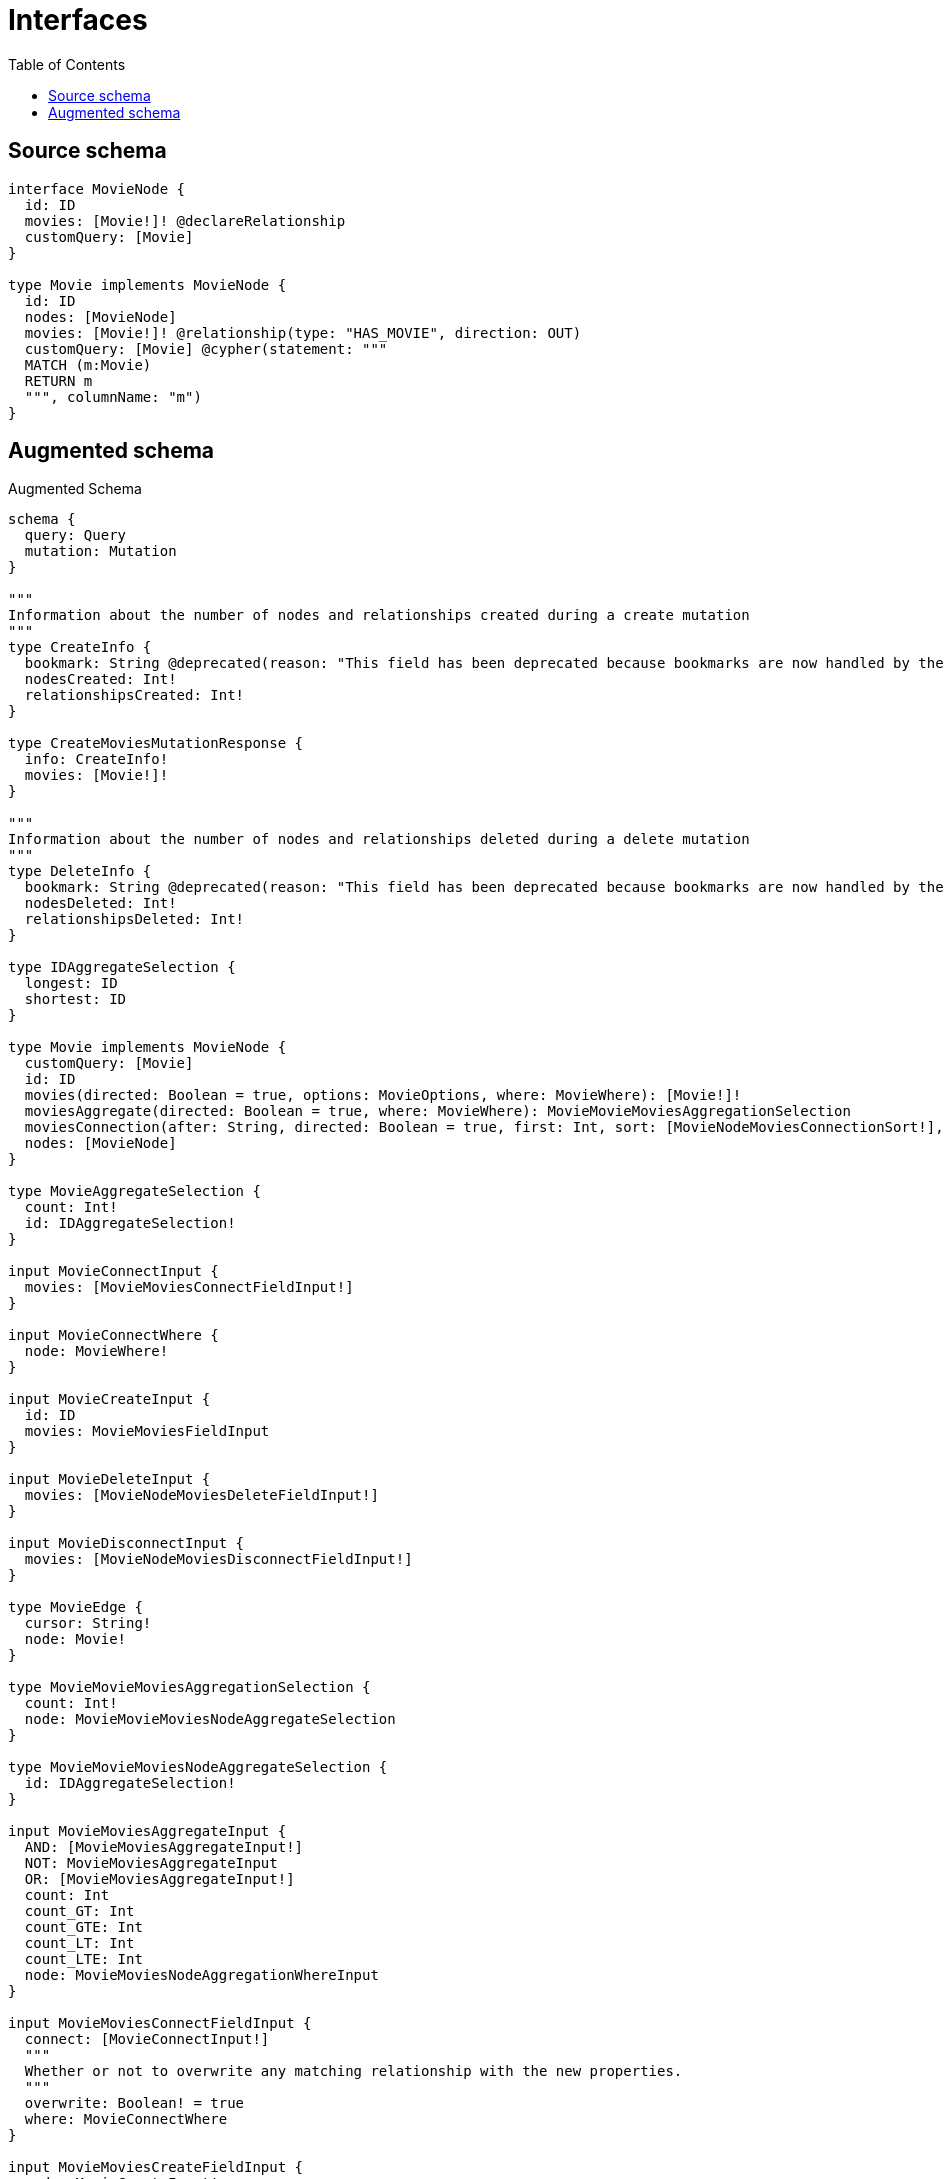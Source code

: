 :toc:

= Interfaces

== Source schema

[source,graphql,schema=true]
----
interface MovieNode {
  id: ID
  movies: [Movie!]! @declareRelationship
  customQuery: [Movie]
}

type Movie implements MovieNode {
  id: ID
  nodes: [MovieNode]
  movies: [Movie!]! @relationship(type: "HAS_MOVIE", direction: OUT)
  customQuery: [Movie] @cypher(statement: """
  MATCH (m:Movie)
  RETURN m
  """, columnName: "m")
}
----

== Augmented schema

.Augmented Schema
[source,graphql]
----
schema {
  query: Query
  mutation: Mutation
}

"""
Information about the number of nodes and relationships created during a create mutation
"""
type CreateInfo {
  bookmark: String @deprecated(reason: "This field has been deprecated because bookmarks are now handled by the driver.")
  nodesCreated: Int!
  relationshipsCreated: Int!
}

type CreateMoviesMutationResponse {
  info: CreateInfo!
  movies: [Movie!]!
}

"""
Information about the number of nodes and relationships deleted during a delete mutation
"""
type DeleteInfo {
  bookmark: String @deprecated(reason: "This field has been deprecated because bookmarks are now handled by the driver.")
  nodesDeleted: Int!
  relationshipsDeleted: Int!
}

type IDAggregateSelection {
  longest: ID
  shortest: ID
}

type Movie implements MovieNode {
  customQuery: [Movie]
  id: ID
  movies(directed: Boolean = true, options: MovieOptions, where: MovieWhere): [Movie!]!
  moviesAggregate(directed: Boolean = true, where: MovieWhere): MovieMovieMoviesAggregationSelection
  moviesConnection(after: String, directed: Boolean = true, first: Int, sort: [MovieNodeMoviesConnectionSort!], where: MovieNodeMoviesConnectionWhere): MovieNodeMoviesConnection!
  nodes: [MovieNode]
}

type MovieAggregateSelection {
  count: Int!
  id: IDAggregateSelection!
}

input MovieConnectInput {
  movies: [MovieMoviesConnectFieldInput!]
}

input MovieConnectWhere {
  node: MovieWhere!
}

input MovieCreateInput {
  id: ID
  movies: MovieMoviesFieldInput
}

input MovieDeleteInput {
  movies: [MovieNodeMoviesDeleteFieldInput!]
}

input MovieDisconnectInput {
  movies: [MovieNodeMoviesDisconnectFieldInput!]
}

type MovieEdge {
  cursor: String!
  node: Movie!
}

type MovieMovieMoviesAggregationSelection {
  count: Int!
  node: MovieMovieMoviesNodeAggregateSelection
}

type MovieMovieMoviesNodeAggregateSelection {
  id: IDAggregateSelection!
}

input MovieMoviesAggregateInput {
  AND: [MovieMoviesAggregateInput!]
  NOT: MovieMoviesAggregateInput
  OR: [MovieMoviesAggregateInput!]
  count: Int
  count_GT: Int
  count_GTE: Int
  count_LT: Int
  count_LTE: Int
  node: MovieMoviesNodeAggregationWhereInput
}

input MovieMoviesConnectFieldInput {
  connect: [MovieConnectInput!]
  """
  Whether or not to overwrite any matching relationship with the new properties.
  """
  overwrite: Boolean! = true
  where: MovieConnectWhere
}

input MovieMoviesCreateFieldInput {
  node: MovieCreateInput!
}

input MovieMoviesFieldInput {
  connect: [MovieMoviesConnectFieldInput!]
  create: [MovieMoviesCreateFieldInput!]
}

input MovieMoviesNodeAggregationWhereInput {
  AND: [MovieMoviesNodeAggregationWhereInput!]
  NOT: MovieMoviesNodeAggregationWhereInput
  OR: [MovieMoviesNodeAggregationWhereInput!]
  id_EQUAL: ID @deprecated(reason: "Aggregation filters that are not relying on an aggregating function will be deprecated.")
}

input MovieMoviesUpdateConnectionInput {
  node: MovieUpdateInput
}

input MovieMoviesUpdateFieldInput {
  connect: [MovieMoviesConnectFieldInput!]
  create: [MovieMoviesCreateFieldInput!]
  delete: [MovieNodeMoviesDeleteFieldInput!]
  disconnect: [MovieNodeMoviesDisconnectFieldInput!]
  update: MovieMoviesUpdateConnectionInput
  where: MovieNodeMoviesConnectionWhere
}

interface MovieNode {
  customQuery: [Movie]
  id: ID
  movies(options: MovieOptions, where: MovieWhere): [Movie!]!
  moviesConnection(after: String, first: Int, sort: [MovieNodeMoviesConnectionSort!], where: MovieNodeMoviesConnectionWhere): MovieNodeMoviesConnection!
}

type MovieNodeAggregateSelection {
  count: Int!
  id: IDAggregateSelection!
}

type MovieNodeEdge {
  cursor: String!
  node: MovieNode!
}

enum MovieNodeImplementation {
  Movie
}

input MovieNodeMoviesAggregateInput {
  AND: [MovieNodeMoviesAggregateInput!]
  NOT: MovieNodeMoviesAggregateInput
  OR: [MovieNodeMoviesAggregateInput!]
  count: Int
  count_GT: Int
  count_GTE: Int
  count_LT: Int
  count_LTE: Int
  node: MovieNodeMoviesNodeAggregationWhereInput
}

type MovieNodeMoviesConnection {
  edges: [MovieNodeMoviesRelationship!]!
  pageInfo: PageInfo!
  totalCount: Int!
}

input MovieNodeMoviesConnectionSort {
  node: MovieSort
}

input MovieNodeMoviesConnectionWhere {
  AND: [MovieNodeMoviesConnectionWhere!]
  NOT: MovieNodeMoviesConnectionWhere
  OR: [MovieNodeMoviesConnectionWhere!]
  node: MovieWhere
  node_NOT: MovieWhere @deprecated(reason: "Negation filters will be deprecated, use the NOT operator to achieve the same behavior")
}

input MovieNodeMoviesDeleteFieldInput {
  delete: MovieDeleteInput
  where: MovieNodeMoviesConnectionWhere
}

input MovieNodeMoviesDisconnectFieldInput {
  disconnect: MovieDisconnectInput
  where: MovieNodeMoviesConnectionWhere
}

input MovieNodeMoviesNodeAggregationWhereInput {
  AND: [MovieNodeMoviesNodeAggregationWhereInput!]
  NOT: MovieNodeMoviesNodeAggregationWhereInput
  OR: [MovieNodeMoviesNodeAggregationWhereInput!]
  id_EQUAL: ID @deprecated(reason: "Aggregation filters that are not relying on an aggregating function will be deprecated.")
}

type MovieNodeMoviesRelationship {
  cursor: String!
  node: Movie!
}

input MovieNodeOptions {
  limit: Int
  offset: Int
  """
  Specify one or more MovieNodeSort objects to sort MovieNodes by. The sorts will be applied in the order in which they are arranged in the array.
  """
  sort: [MovieNodeSort]
}

"""
Fields to sort MovieNodes by. The order in which sorts are applied is not guaranteed when specifying many fields in one MovieNodeSort object.
"""
input MovieNodeSort {
  id: SortDirection
}

input MovieNodeWhere {
  AND: [MovieNodeWhere!]
  NOT: MovieNodeWhere
  OR: [MovieNodeWhere!]
  id: ID
  id_CONTAINS: ID
  id_ENDS_WITH: ID
  id_IN: [ID]
  id_NOT: ID @deprecated(reason: "Negation filters will be deprecated, use the NOT operator to achieve the same behavior")
  id_NOT_CONTAINS: ID @deprecated(reason: "Negation filters will be deprecated, use the NOT operator to achieve the same behavior")
  id_NOT_ENDS_WITH: ID @deprecated(reason: "Negation filters will be deprecated, use the NOT operator to achieve the same behavior")
  id_NOT_IN: [ID] @deprecated(reason: "Negation filters will be deprecated, use the NOT operator to achieve the same behavior")
  id_NOT_STARTS_WITH: ID @deprecated(reason: "Negation filters will be deprecated, use the NOT operator to achieve the same behavior")
  id_STARTS_WITH: ID
  movies: MovieWhere @deprecated(reason: "Use `movies_SOME` instead.")
  moviesAggregate: MovieNodeMoviesAggregateInput
  moviesConnection: MovieNodeMoviesConnectionWhere @deprecated(reason: "Use `moviesConnection_SOME` instead.")
  """
  Return MovieNodes where all of the related MovieNodeMoviesConnections match this filter
  """
  moviesConnection_ALL: MovieNodeMoviesConnectionWhere
  """
  Return MovieNodes where none of the related MovieNodeMoviesConnections match this filter
  """
  moviesConnection_NONE: MovieNodeMoviesConnectionWhere
  moviesConnection_NOT: MovieNodeMoviesConnectionWhere @deprecated(reason: "Use `moviesConnection_NONE` instead.")
  """
  Return MovieNodes where one of the related MovieNodeMoviesConnections match this filter
  """
  moviesConnection_SINGLE: MovieNodeMoviesConnectionWhere
  """
  Return MovieNodes where some of the related MovieNodeMoviesConnections match this filter
  """
  moviesConnection_SOME: MovieNodeMoviesConnectionWhere
  """Return MovieNodes where all of the related Movies match this filter"""
  movies_ALL: MovieWhere
  """Return MovieNodes where none of the related Movies match this filter"""
  movies_NONE: MovieWhere
  movies_NOT: MovieWhere @deprecated(reason: "Use `movies_NONE` instead.")
  """Return MovieNodes where one of the related Movies match this filter"""
  movies_SINGLE: MovieWhere
  """Return MovieNodes where some of the related Movies match this filter"""
  movies_SOME: MovieWhere
  typename_IN: [MovieNodeImplementation!]
}

type MovieNodesConnection {
  edges: [MovieNodeEdge!]!
  pageInfo: PageInfo!
  totalCount: Int!
}

input MovieOptions {
  limit: Int
  offset: Int
  """
  Specify one or more MovieSort objects to sort Movies by. The sorts will be applied in the order in which they are arranged in the array.
  """
  sort: [MovieSort!]
}

input MovieRelationInput {
  movies: [MovieMoviesCreateFieldInput!]
}

"""
Fields to sort Movies by. The order in which sorts are applied is not guaranteed when specifying many fields in one MovieSort object.
"""
input MovieSort {
  id: SortDirection
}

input MovieUpdateInput {
  id: ID
  movies: [MovieMoviesUpdateFieldInput!]
}

input MovieWhere {
  AND: [MovieWhere!]
  NOT: MovieWhere
  OR: [MovieWhere!]
  id: ID
  id_CONTAINS: ID
  id_ENDS_WITH: ID
  id_IN: [ID]
  id_NOT: ID @deprecated(reason: "Negation filters will be deprecated, use the NOT operator to achieve the same behavior")
  id_NOT_CONTAINS: ID @deprecated(reason: "Negation filters will be deprecated, use the NOT operator to achieve the same behavior")
  id_NOT_ENDS_WITH: ID @deprecated(reason: "Negation filters will be deprecated, use the NOT operator to achieve the same behavior")
  id_NOT_IN: [ID] @deprecated(reason: "Negation filters will be deprecated, use the NOT operator to achieve the same behavior")
  id_NOT_STARTS_WITH: ID @deprecated(reason: "Negation filters will be deprecated, use the NOT operator to achieve the same behavior")
  id_STARTS_WITH: ID
  movies: MovieWhere @deprecated(reason: "Use `movies_SOME` instead.")
  moviesAggregate: MovieMoviesAggregateInput
  moviesConnection: MovieNodeMoviesConnectionWhere @deprecated(reason: "Use `moviesConnection_SOME` instead.")
  """
  Return Movies where all of the related MovieNodeMoviesConnections match this filter
  """
  moviesConnection_ALL: MovieNodeMoviesConnectionWhere
  """
  Return Movies where none of the related MovieNodeMoviesConnections match this filter
  """
  moviesConnection_NONE: MovieNodeMoviesConnectionWhere
  moviesConnection_NOT: MovieNodeMoviesConnectionWhere @deprecated(reason: "Use `moviesConnection_NONE` instead.")
  """
  Return Movies where one of the related MovieNodeMoviesConnections match this filter
  """
  moviesConnection_SINGLE: MovieNodeMoviesConnectionWhere
  """
  Return Movies where some of the related MovieNodeMoviesConnections match this filter
  """
  moviesConnection_SOME: MovieNodeMoviesConnectionWhere
  """Return Movies where all of the related Movies match this filter"""
  movies_ALL: MovieWhere
  """Return Movies where none of the related Movies match this filter"""
  movies_NONE: MovieWhere
  movies_NOT: MovieWhere @deprecated(reason: "Use `movies_NONE` instead.")
  """Return Movies where one of the related Movies match this filter"""
  movies_SINGLE: MovieWhere
  """Return Movies where some of the related Movies match this filter"""
  movies_SOME: MovieWhere
}

type MoviesConnection {
  edges: [MovieEdge!]!
  pageInfo: PageInfo!
  totalCount: Int!
}

type Mutation {
  createMovies(input: [MovieCreateInput!]!): CreateMoviesMutationResponse!
  deleteMovies(delete: MovieDeleteInput, where: MovieWhere): DeleteInfo!
  updateMovies(connect: MovieConnectInput, create: MovieRelationInput, delete: MovieDeleteInput, disconnect: MovieDisconnectInput, update: MovieUpdateInput, where: MovieWhere): UpdateMoviesMutationResponse!
}

"""Pagination information (Relay)"""
type PageInfo {
  endCursor: String
  hasNextPage: Boolean!
  hasPreviousPage: Boolean!
  startCursor: String
}

type Query {
  movieNodes(options: MovieNodeOptions, where: MovieNodeWhere): [MovieNode!]!
  movieNodesAggregate(where: MovieNodeWhere): MovieNodeAggregateSelection!
  movieNodesConnection(after: String, first: Int, sort: [MovieNodeSort], where: MovieNodeWhere): MovieNodesConnection!
  movies(options: MovieOptions, where: MovieWhere): [Movie!]!
  moviesAggregate(where: MovieWhere): MovieAggregateSelection!
  moviesConnection(after: String, first: Int, sort: [MovieSort], where: MovieWhere): MoviesConnection!
}

"""An enum for sorting in either ascending or descending order."""
enum SortDirection {
  """Sort by field values in ascending order."""
  ASC
  """Sort by field values in descending order."""
  DESC
}

"""
Information about the number of nodes and relationships created and deleted during an update mutation
"""
type UpdateInfo {
  bookmark: String @deprecated(reason: "This field has been deprecated because bookmarks are now handled by the driver.")
  nodesCreated: Int!
  nodesDeleted: Int!
  relationshipsCreated: Int!
  relationshipsDeleted: Int!
}

type UpdateMoviesMutationResponse {
  info: UpdateInfo!
  movies: [Movie!]!
}
----

'''
